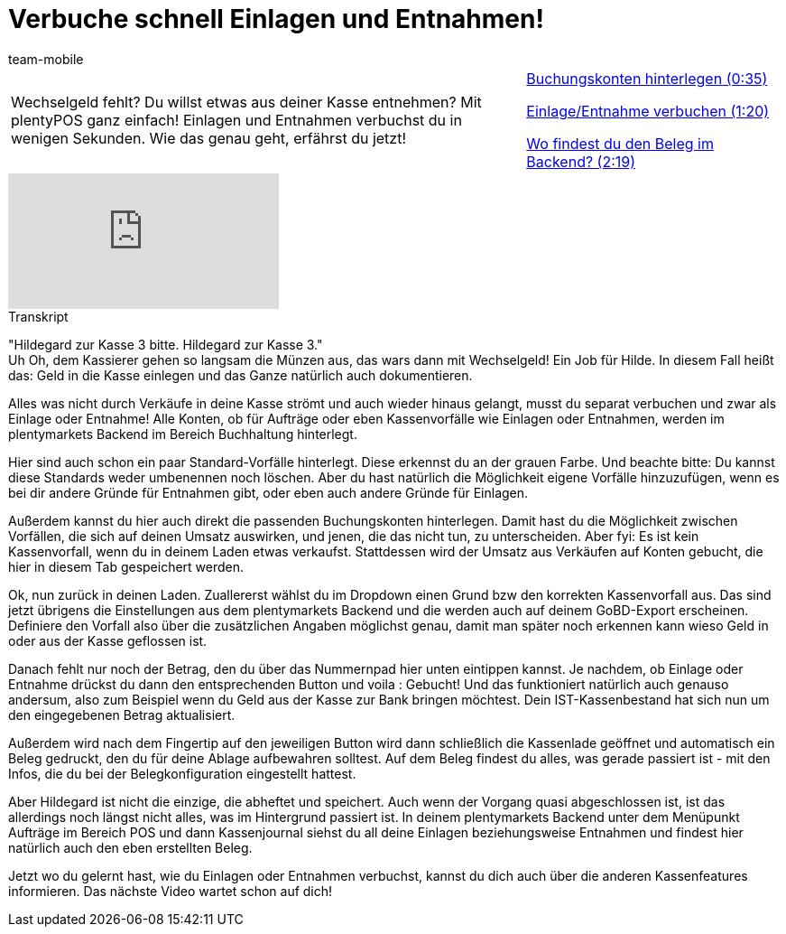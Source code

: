 = Verbuche schnell Einlagen und Entnahmen!
:lang: de
:position: 10020
:url: videos/pos/arbeiten-mit-pos/einlagen-entnahmen
:id: KNYYCYA
:author: team-mobile

//tag::einleitung[]
[cols="2, 1" grid=none]
|===
|Wechselgeld fehlt? Du willst etwas aus deiner Kasse entnehmen? Mit plentyPOS ganz einfach! Einlagen und Entnahmen verbuchst du in wenigen Sekunden. Wie das genau geht, erfährst du jetzt!
|<<videos/pos/arbeiten-mit-pos/einlagen-entnahmen-buchungskonten#video, Buchungskonten hinterlegen (0:35)>>

<<videos/pos/arbeiten-mit-pos/einlagen-entnahmen-verbuchen#video, Einlage/Entnahme verbuchen (1:20)>>

<<videos/pos/arbeiten-mit-pos/einlagen-entnahmen-beleg#video, Wo findest du den Beleg im Backend? (2:19)>>

|===
//end::einleitung[]

video::210418210[vimeo]

// tag::transkript[]
[.collapseBox]
.Transkript
--
"Hildegard zur Kasse 3 bitte. Hildegard zur Kasse 3." +
Uh Oh, dem Kassierer gehen so langsam die Münzen aus, das wars dann mit Wechselgeld!
Ein Job für Hilde.
In diesem Fall heißt das: Geld in die Kasse einlegen und das Ganze natürlich auch dokumentieren.

Alles was nicht durch Verkäufe in deine Kasse strömt und auch wieder hinaus gelangt, musst du separat verbuchen und zwar als Einlage oder Entnahme!
Alle Konten, ob für Aufträge oder eben Kassenvorfälle wie Einlagen oder Entnahmen, werden im plentymarkets Backend im Bereich Buchhaltung hinterlegt.

Hier sind auch schon ein paar Standard-Vorfälle hinterlegt.
Diese erkennst du an der grauen Farbe. Und beachte bitte: Du kannst diese Standards weder umbenennen noch löschen.
Aber du hast natürlich die Möglichkeit eigene Vorfälle hinzuzufügen, wenn es bei dir andere Gründe für Entnahmen gibt, oder eben auch andere Gründe für Einlagen.

Außerdem kannst du hier auch direkt die passenden Buchungskonten hinterlegen.
Damit hast du die Möglichkeit zwischen Vorfällen, die sich auf deinen Umsatz auswirken, und jenen, die das nicht tun, zu unterscheiden.
Aber fyi: Es ist kein Kassenvorfall, wenn du in deinem Laden etwas verkaufst.
Stattdessen wird der Umsatz aus Verkäufen auf Konten gebucht, die hier in diesem Tab gespeichert werden.

Ok, nun zurück in deinen Laden.
Zuallererst wählst du im Dropdown einen Grund bzw den korrekten Kassenvorfall aus.
Das sind jetzt übrigens die Einstellungen aus dem plentymarkets Backend und die werden auch auf deinem GoBD-Export erscheinen.
Definiere den Vorfall also über die zusätzlichen Angaben möglichst genau, damit man später noch erkennen kann wieso Geld in oder aus der Kasse geflossen ist.

Danach fehlt nur noch der Betrag, den du über das Nummernpad hier unten eintippen kannst.
Je nachdem, ob Einlage oder Entnahme drückst du dann den entsprechenden Button und voila : Gebucht!
Und das funktioniert natürlich auch genauso andersum, also zum Beispiel wenn du Geld aus der Kasse zur Bank bringen möchtest.
Dein IST-Kassenbestand hat sich nun um den eingegebenen Betrag aktualisiert.

Außerdem wird nach dem Fingertip auf den jeweiligen Button wird dann schließlich die Kassenlade geöffnet und automatisch ein Beleg gedruckt, den du für deine Ablage aufbewahren solltest.
Auf dem Beleg findest du alles, was gerade passiert ist - mit den Infos, die du bei der Belegkonfiguration eingestellt hattest.

Aber Hildegard ist nicht die einzige, die abheftet und speichert.
Auch wenn der Vorgang quasi abgeschlossen ist, ist das allerdings noch längst nicht alles, was im Hintergrund passiert ist.
In deinem plentymarkets Backend unter dem Menüpunkt Aufträge im Bereich POS und dann Kassenjournal siehst du all deine Einlagen beziehungsweise Entnahmen und findest hier natürlich auch den eben erstellten Beleg.

Jetzt wo du gelernt hast, wie du Einlagen oder Entnahmen verbuchst, kannst du dich auch über die anderen Kassenfeatures informieren.
Das nächste Video wartet schon auf dich!
--
//end::transkript[]
